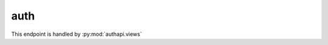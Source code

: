 auth
=================

This endpoint is handled by :py:mod:`authapi.views`

.. http:get:: /api/auth/check
   :synopsis: Validate current user session

   Check whether the current user is logged in
   and retrieve information about the user.

   This endpoint is handled by :py:func:`authapi.views.UserViewSet.get`

   **Example request**:

   .. sourcecode:: http

      GET /api/auth/check HTTP/1.1
      Host: social.whs.in.th
      Accept: application/json, text/javascript
      Cookie: sessionid=.....

   **Example response when logged in**:

   .. sourcecode:: http

      HTTP/1.1 200 OK
      Content-Type: application/json
      X-Frame-Options: SAMEORIGIN
      Allow: GET, HEAD, OPTIONS

      "whs"

   **Example response when not logged in**:

   .. sourcecode:: http

      HTTP/1.1 403 FORBIDDEN
      Content-Type: application/json
      X-Frame-Options: SAMEORIGIN
      Allow: GET, HEAD, OPTIONS

      ""

   :>json string username: Username of current user
   :statuscode 403: User is not logged in

.. http:post:: /api/auth/login
   :synopsis: Log a user in by username/password

   Authenticate user in by username/password combination. For Youniversity,
   it is usually used to authenticate against KU database via IMAP.

   This endpoint is handled by :py:func:`authapi.views.LoginViewSet.post`

   **Example request**:

   .. sourcecode:: http

      POST /api/auth/login HTTP/1.1
      Host: social.whs.in.th
      Accept: application/json, text/plain, */*
      Content-Type:application/json;charset=UTF-8

      {username: "example", password: "example"}

   **Example of success response**:

   .. sourcecode:: http

      HTTP/1.0 200 OK
      X-Frame-Options: SAMEORIGIN
      Content-Type: application/json
      Allow: POST, OPTIONS
      Set-Cookie: csrftoken=Q0oxVmaGJUkyIV9tWuaLjl5yySa4HMcE; expires=Sun, 02-Oct-2016 09:37:27 GMT; Max-Age=31449600; Path=/
      Set-Cookie: sessionid=2cceti4ju0x6t3l8wl62awpdttl6sp2p; expires=Sun, 18-Oct-2015 09:37:27 GMT; httponly; Max-Age=1209600; Path=/

      "whs"

   **Example of failed response**:

   .. sourcecode:: http

      HTTP/1.0 403 FORBIDDEN
      X-Frame-Options: SAMEORIGIN
      Content-Type: application/json
      Allow: POST, OPTIONS

      {"detail":"Cannot log you in"}

   :<json string username: Username
   :<json string password: Password
   :>json string username: Username of current user
   :statuscode 403: Cannot log user in with given credentials. The credentials may be invalid, the server may not be able to connect to authentication database, or the user may be disabled.

.. http:post:: /api/auth/logout
   :synopsis: Logout from current session

   This endpoint is handled by :py:func:`authapi.views.LogoutViewSet.post`

   **Example request**:

   .. sourcecode:: http

      POST /api/auth/logout HTTP/1.1
      Host: social.whs.in.th
      Accept: application/json, text/javascript
      Cookie: sessionid=.....

   **Example response*:

   .. sourcecode:: http

      HTTP/1.1 200 OK
      Content-Type: application/json
      X-Frame-Options: SAMEORIGIN
      Allow: GET, HEAD, OPTIONS
